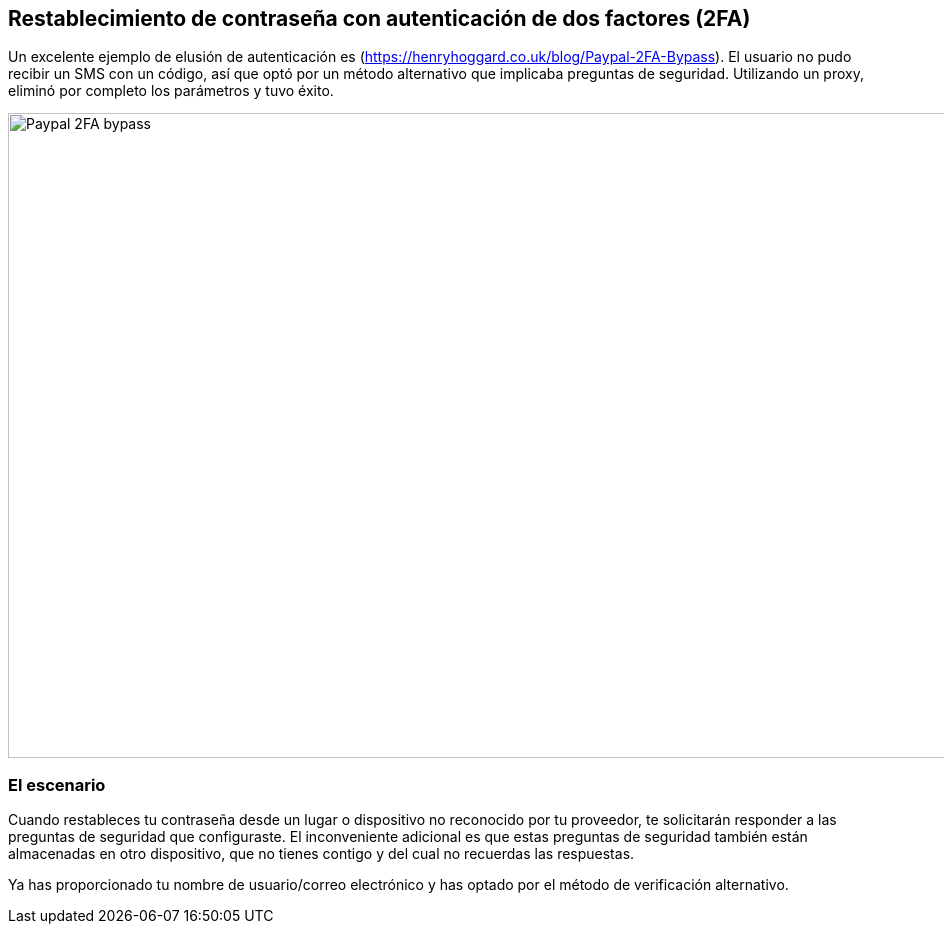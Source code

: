 == Restablecimiento de contraseña con autenticación de dos factores (2FA)

Un excelente ejemplo de elusión de autenticación es (https://henryhoggard.co.uk/blog/Paypal-2FA-Bypass). El usuario no pudo recibir un SMS con un código, así que optó por un método alternativo que implicaba preguntas de seguridad. Utilizando un proxy, eliminó por completo los parámetros y tuvo éxito.

image::images/paypal-2fa-bypass.png[Paypal 2FA bypass,1397,645,style="lesson-image"]

=== El escenario

Cuando restableces tu contraseña desde un lugar o dispositivo no reconocido por tu proveedor, te solicitarán responder a las preguntas de seguridad que configuraste. El inconveniente adicional es que estas preguntas de seguridad también están almacenadas en otro dispositivo, que no tienes contigo y del cual no recuerdas las respuestas.

Ya has proporcionado tu nombre de usuario/correo electrónico y has optado por el método de verificación alternativo.

